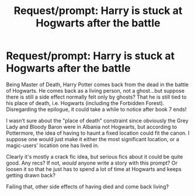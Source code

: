 #+TITLE: Request/prompt: Harry is stuck at Hogwarts after the battle

* Request/prompt: Harry is stuck at Hogwarts after the battle
:PROPERTIES:
:Author: E_Vector
:Score: 1
:DateUnix: 1521370308.0
:DateShort: 2018-Mar-18
:END:
Being Master of Death, Harry Potter comes back from the dead in the battle of Hogwarts. He comes back as a living person, not a ghost...but suppose there is still a side effect normally felt only by ghosts? That he is still tied to his place of death, i.e. Hogwarts (including the Forbidden Forest). Disregarding the epilogue, it could take a while to notice after book 7 ends!

I wasn't sure about the "place of death" constraint since obviously the Grey Lady and Bloody Baron were in Albania not Hogwarts, but according to Pottermore, the idea of having to haunt a fixed location could fit the canon. I suppose one would just make it either the most significant location, or a magic-users' location one has lived in.

Clearly it's mostly a crack fic idea, but serious fics about it could be quite good. Any recs? If not, /would/ anyone write a story with this prompt? Or loosen it so that he just has to spend a lot of time at Hogwarts and keeps getting drawn back?

Failing that, other side effects of having died and come back living?

